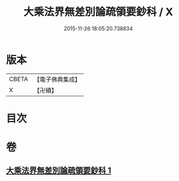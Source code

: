 #+TITLE: 大乘法界無差別論疏領要鈔科 / X
#+DATE: 2015-11-26 18:05:20.738834
* 版本
 |     CBETA|【電子佛典集成】|
 |         X|【卍續】    |

* 目次
* 卷
** [[file:KR6n0092_001.txt][大乘法界無差別論疏領要鈔科 1]]

